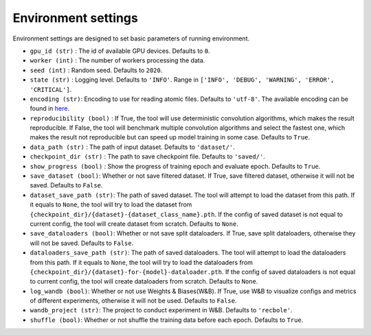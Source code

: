 Environment settings
===========================
Environment settings are designed to set basic parameters of running environment.

- ``gpu_id (str)`` : The id of available GPU devices. Defaults to ``0``.
- ``worker (int)`` : The number of workers processing the data.
- ``seed (int)`` : Random seed. Defaults to ``2020``.
- ``state (str)`` : Logging level. Defaults to ``'INFO'``.
  Range in ``['INFO', 'DEBUG', 'WARNING', 'ERROR', 'CRITICAL']``.
- ``encoding (str)``: Encoding to use for reading atomic files. Defaults to ``'utf-8'``.
  The available encoding can be found in `here <https://docs.python.org/3/library/codecs.html#standard-encodings>`__.
- ``reproducibility (bool)`` : If True, the tool will use deterministic
  convolution algorithms, which makes the result reproducible. If False,
  the tool will benchmark multiple convolution algorithms and select the fastest one,
  which makes the result not reproducible but can speed up model training in
  some case. Defaults to ``True``.
- ``data_path (str)`` : The path of input dataset. Defaults to ``'dataset/'``.
- ``checkpoint_dir (str)`` : The path to save checkpoint file.
  Defaults to ``'saved/'``.
- ``show_progress (bool)`` : Show the progress of training epoch and evaluate epoch.
  Defaults to ``True``.
- ``save_dataset (bool)``: Whether or not save filtered dataset.
  If True, save filtered dataset, otherwise it will not be saved.
  Defaults to ``False``.
- ``dataset_save_path (str)``: The path of saved dataset. The tool will attempt to load the dataset from this path.
  If it equals to ``None``, the tool will try to load the dataset from ``{checkpoint_dir}/{dataset}-{dataset_class_name}.pth``.
  If the config of saved dataset is not equal to current config, the tool will create dataset from scratch.
  Defaults to ``None``.
- ``save_dataloaders (bool)``: Whether or not save split dataloaders.
  If True, save split dataloaders, otherwise they will not be saved.
  Defaults to ``False``.
- ``dataloaders_save_path (str)``: The path of saved dataloaders. The tool will attempt to load the dataloaders from this path.
  If it equals to ``None``, the tool will try to load the dataloaders from ``{checkpoint_dir}/{dataset}-for-{model}-dataloader.pth``.
  If the config of saved dataloaders is not equal to current config, the tool will create dataloaders from scratch.
  Defaults to ``None``.
- ``log_wandb (bool)``: Whether or not use Weights & Biases(W&B).
  If True, use W&B to visualize configs and metrics of different experiments, otherwise it will not be used.
  Defaults to ``False``.
- ``wandb_project (str)``: The project to conduct experiment in W&B.
  Defaults to ``'recbole'``.
- ``shuffle (bool)``: Whether or not shuffle the training data before each epoch. Defaults to ``True``.